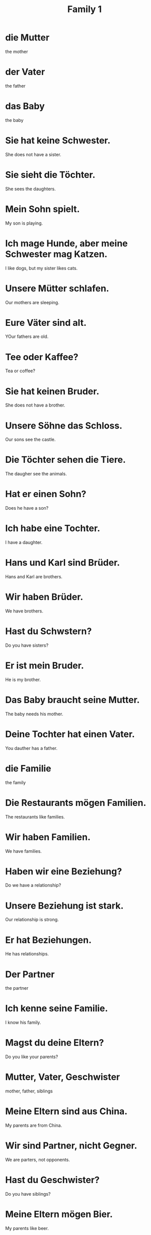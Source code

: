 #+TITLE: Family 1

* die Mutter
the mother

* der Vater
the father

* das Baby
the baby

* Sie hat keine Schwester.
She does not have a sister.

* Sie sieht die Töchter.
She sees the daughters.

* Mein Sohn spielt.
My son is playing.

* Ich mage Hunde, aber meine Schwester mag Katzen.
I like dogs, but my sister likes cats.

* Unsere Mütter schlafen.
Our mothers are sleeping.

* Eure Väter sind alt.
YOur fathers are old.

* Tee oder Kaffee?
Tea or coffee?

* Sie hat keinen Bruder.
She does not have a brother.

* Unsere Söhne das Schloss.
Our sons see the castle.

* Die Töchter sehen die Tiere.
The daugher see the animals.

* Hat er einen Sohn?
Does he have a son?

* Ich habe eine Tochter.
I have a daughter.

* Hans und Karl sind Brüder.
Hans and Karl are brothers.

* Wir haben Brüder.
We have brothers.

* Hast du Schwstern?
Do you have sisters?

* Er ist mein Bruder.
He is my brother.

* Das Baby braucht seine Mutter.
The baby needs his mother.

* Deine Tochter hat einen Vater.
You dauther has a father.

* die Familie
the family

* Die Restaurants mögen Familien.
The restaurants like families.

* Wir haben Familien.
We have families.

* Haben wir eine Beziehung?
Do we have a relationship?

* Unsere Beziehung ist stark.
Our relationship is strong.

* Er hat Beziehungen.
He has relationships.

* Der Partner
the partner

* Ich kenne seine Familie.
I know his family.

* Magst du deine Eltern?
Do you like your parents?

* Mutter, Vater, Geschwister
mother, father, siblings

* Meine Eltern sind aus China.
My parents are from China.

* Wir sind Partner, nicht Gegner.
We are parters, not opponents.

* Hast du Geschwister?
Do you have siblings?

* Meine Eltern mögen Bier.
My parents like beer.

* Eure Beziehung ist schön.
Your relationship is nice.

* der Großvater
the grandfather

* die Großmutter
the grandmother

* Ich bin dein Großvater.
I am your grandfather.

* Mine Mutter hat viele Enkel.
My mother has many grandchildren.

* Ich bin sein Enkel.
I am his grandson.

* Hast du eine Enkelin?
Do you have a granddaughther?

* Wir haben eine Großvater.
We have a grandfather.

* Hast du eine Enkelin?
Do you have a granddaughter?

* Seine Großeltern sind Jung.
His grandparents are young.

* Ich bin deine Enkelin.
I am your granddaughter.

* Der Mann hat keine Enkel.
The man has no grandchildren.

* Die Großmutter hat einen Enkel.
The grandmother has a grandson.

* Meine Mutter ist eine Großmutter.
My mother is a grandmother.

* Deine Großeltern haben Hunger.
You grandparents are hungry.

* Meine Oma
My grandma

* Ich kenne deinen Papa.
I know your dad.

* Mein Opa und meine Oma
My grandpa and my grandma

* Und dein Papa?
And your dad?

* Mama trinkt Kaffee.
Mom is drinking coffee.

* Mama trinkt Kaffee und papa trinkt Wasser.
Mom is drinking coffee and Dad is drinking water.

* Das ist meine Tochter, nicht meine Oma.
That is my daughter, not my grandma.
